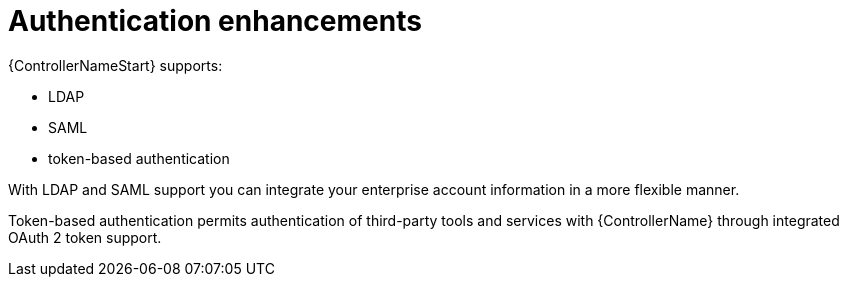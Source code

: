 :_mod-docs-content-type: CONCEPT

[id="con-controller-overview-auth-enhance_{context}"]

= Authentication enhancements
{ControllerNameStart} supports:

* LDAP
* SAML
* token-based authentication

With LDAP and SAML support you can integrate your enterprise account information in a more flexible manner.

Token-based authentication permits authentication of third-party tools and services with {ControllerName} through integrated OAuth 2 token support.
